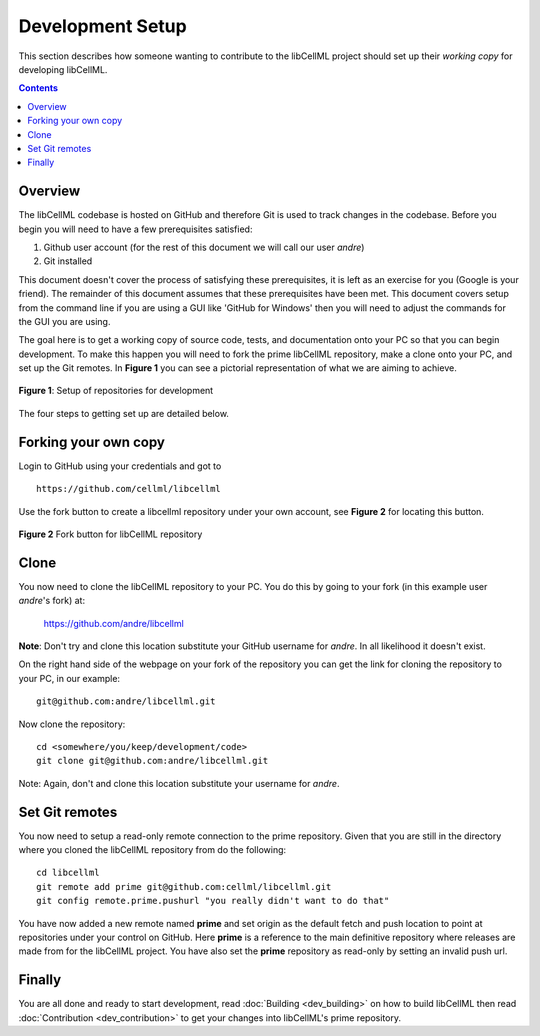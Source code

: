 .. Developer Setup for libCellML

=================
Development Setup
=================

This section describes how someone wanting to contribute to the libCellML project should set up their *working copy* for developing libCellML.

.. contents::

Overview
========

The libCellML codebase is hosted on GitHub and therefore Git is used to track changes in the codebase.  Before you begin you will need to have a few prerequisites satisfied:

#. Github user account (for the rest of this document we will call our user *andre*)
#. Git installed

This document doesn't cover the process of satisfying these prerequisites, it is left as an exercise for you (Google is your friend).  The remainder of this document assumes that these prerequisites have been met.  This document covers setup from the command line if you are using a GUI like 'GitHub for Windows' then you will need to adjust the commands for the GUI you are using.

The goal here is to get a working copy of source code, tests, and documentation onto your PC so that you can begin development.  To make this happen you will need to fork the prime libCellML repository, make a clone onto your PC, and set up the Git remotes.  In **Figure 1** you can see a pictorial representation of what we are aiming to achieve.

.. figure:: images/libCellMLProcesses-GitHubRepos.png
   :align: center
   :alt: Setup of Git repositories

   **Figure 1**: Setup of repositories for development

The four steps to getting set up are detailed below.

Forking your own copy
=====================

Login to GitHub using your credentials and got to ::

   https://github.com/cellml/libcellml

Use the fork button to create a libcellml repository under your own account, see **Figure 2** for locating this button.

.. figure:: images/libCellMLProcesses-GitHubForkButton.png
   :align: center
   :alt: Fork button of libCellML repository

   **Figure 2** Fork button for libCellML repository

Clone
=====

You now need to clone the libCellML repository to your PC.  You do this by going to your fork (in this example user *andre*'s fork) at:

        https://github.com/andre/libcellml

**Note**: Don't try and clone this location substitute your GitHub username for *andre*.  In all likelihood it doesn't exist.

On the right hand side of the webpage on your fork of the repository you can get the link for cloning the repository to your PC, in our example::

        git@github.com:andre/libcellml.git

Now clone the repository::

        cd <somewhere/you/keep/development/code>
        git clone git@github.com:andre/libcellml.git

Note: Again, don't and clone this location substitute your username for *andre*.

Set Git remotes
===============

You now need to setup a read-only remote connection to the prime repository.  Given that you are still in the directory where you cloned the libCellML repository from do the following::

   cd libcellml
   git remote add prime git@github.com:cellml/libcellml.git
   git config remote.prime.pushurl "you really didn't want to do that"

You have now added a new remote named **prime** and set origin as the default fetch and push location to point at repositories under your control on GitHub.  Here **prime** is a reference to the main definitive repository where releases are made from for the libCellML project.  You have also set the **prime** repository as read-only by setting an invalid push url.

Finally
=======

You are all done and ready to start development, read :doc:`Building <dev_building>` on how to build libCellML then read :doc:`Contribution <dev_contribution>` to get your changes into libCellML's prime repository.


